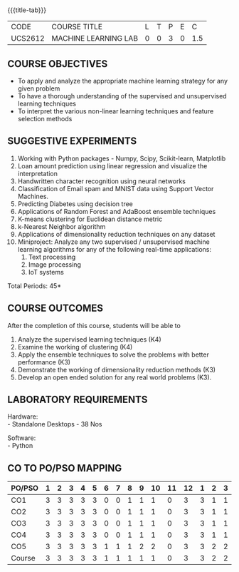 * 
:properties:
:author: Ms. S. Rajalakshmi and Ms. M. Saritha
:date: 9.03.2021
:end:

#+begin_comment
1. Almost the same as AU
2. No changes from AU 2017.
3. Not Applicable
4. Five Course outcomes specified and aligned with units
5. Suggestive List of Experiments given.
#+end_comment

#+startup: showall
{{{title-tab}}}
| CODE    | COURSE TITLE         | L | T | P | E |   C |
| UCS2612 | MACHINE LEARNING LAB | 0 | 0 | 3 | 0 | 1.5 |


** COURSE OBJECTIVES
- To apply and analyze the appropriate machine learning strategy for any given problem 
- To have a thorough understanding of the supervised and unsupervised learning techniques 
- To interpret the various non-linear learning techniques and feature selection methods


** SUGGESTIVE EXPERIMENTS
1. Working with Python packages - Numpy, Scipy, Scikit-learn, Matplotlib
2. Loan amount prediction using linear regression and visualize the interpretation 
3. Handwritten character recognition using neural networks
4. Classification of Email spam and MNIST data using Support Vector Machines.
5. Predicting Diabetes using decision tree
6. Applications of Random Forest and AdaBoost ensemble techniques
7. K-means clustering for Euclidean distance metric 
8. k-Nearest Neighbor algorithm
9. Applications of dimensionality reduction techniques on any dataset
10. Miniproject: Analyze any two supervised / unsupervised machine
    learning algorithms for any of the following real-time
    applications:
    1. Text processing
    2. Image processing
    3. IoT systems
\hfill *Total Periods: 45*

** COURSE OUTCOMES
After the completion of this course, students will be able to 
1. Analyze the supervised learning techniques (K4)
2. Examine the working of clustering (K4)
3. Apply the ensemble techniques to solve the problems with better performance (K3)
4. Demonstrate the working of dimensionality reduction methods (K3)
5. Develop an open ended solution for any real world problems (K3).

** LABORATORY REQUIREMENTS
Hardware: \\
- Standalone Desktops - 38 Nos 

Software: \\
- Python

** CO TO PO/PSO MAPPING

| PO/PSO | 1 | 2 | 3 | 4 | 5 | 6 | 7 | 8 | 9 | 10 | 11 | 12 | 1 | 2 | 3 |
|--------+---+---+---+---+---+---+---+---+---+----+----+----+---+---+---|
| CO1    | 3 | 3 | 3 | 3 | 3 | 0 | 0 | 1 | 1 |  1 |  0 |  3 | 3 | 1 | 1 |
| CO2    | 3 | 3 | 3 | 3 | 3 | 0 | 0 | 1 | 1 |  1 |  0 |  3 | 3 | 1 | 1 |
| CO3    | 3 | 3 | 3 | 3 | 3 | 0 | 0 | 1 | 1 |  1 |  0 |  3 | 3 | 1 | 1 |
| CO4    | 3 | 3 | 3 | 3 | 3 | 0 | 0 | 1 | 1 |  1 |  0 |  3 | 3 | 1 | 1 |
| CO5    | 3 | 3 | 3 | 3 | 3 | 1 | 1 | 1 | 2 |  2 |  0 |  3 | 3 | 2 | 2 |
|--------+---+---+---+---+---+---+---+---+---+----+----+----+---+---+---|
| Course | 3 | 3 | 3 | 3 | 3 | 1 | 1 | 1 | 1 |  1 |  0 |  3 | 3 | 2 | 2 |

# | Score          |    | 15 | 15 | 15 | 15 | 15 | 1 | 1 | 5 | 6 |  6 |  0 | 15 | 15 | 6 | 6 |
